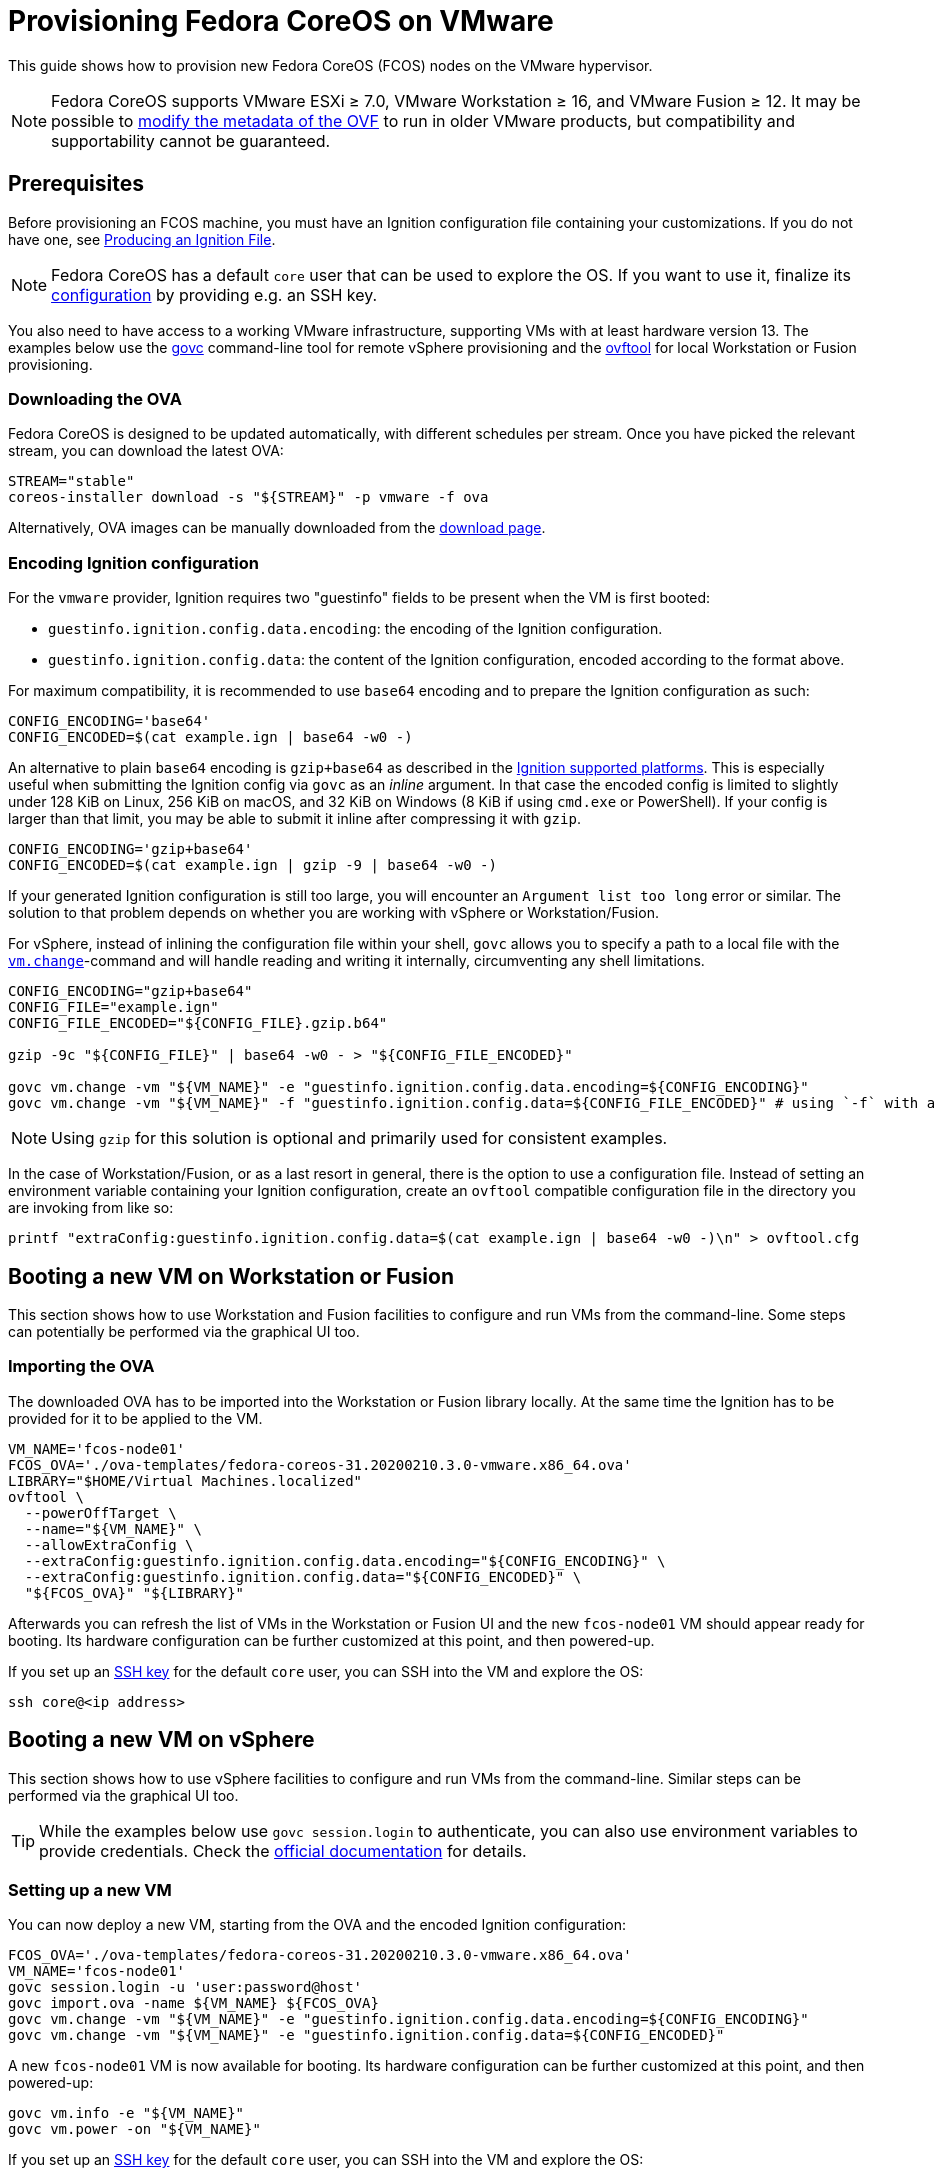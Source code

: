 = Provisioning Fedora CoreOS on VMware

This guide shows how to provision new Fedora CoreOS (FCOS) nodes on the VMware hypervisor.

NOTE: Fedora CoreOS supports VMware ESXi &ge; 7.0, VMware Workstation &ge; 16, and VMware Fusion &ge; 12. It may be possible to
xref:provisioning-vmware.adoc#_modifying_ovf_metadata[modify the metadata of the OVF] to run in older VMware products, but compatibility and supportability cannot be guaranteed.

== Prerequisites

Before provisioning an FCOS machine, you must have an Ignition configuration file containing your customizations. If you do not have one, see xref:producing-ign.adoc[Producing an Ignition File].

NOTE: Fedora CoreOS has a default `core` user that can be used to explore the OS. If you want to use it, finalize its xref:authentication.adoc[configuration] by providing e.g. an SSH key.

You also need to have access to a working VMware infrastructure, supporting VMs with at least hardware version 13.
The examples below use the https://github.com/vmware/govmomi/blob/v0.29.0/govc/README.md[govc] command-line tool for remote vSphere provisioning and the https://code.vmware.com/web/tool/4.4.0/ovf[ovftool] for local Workstation or Fusion provisioning.

=== Downloading the OVA

Fedora CoreOS is designed to be updated automatically, with different schedules per stream.
Once you have picked the relevant stream, you can download the latest OVA:

[source, bash]
----
STREAM="stable"
coreos-installer download -s "${STREAM}" -p vmware -f ova
----

Alternatively, OVA images can be manually downloaded from the https://fedoraproject.org/coreos/download/?stream=stable#baremetal[download page].

=== Encoding Ignition configuration

For the `vmware` provider, Ignition requires two "guestinfo" fields to be present when the VM is first booted:

* `guestinfo.ignition.config.data.encoding`: the encoding of the Ignition configuration.
* `guestinfo.ignition.config.data`: the content of the Ignition configuration, encoded according to the format above.

For maximum compatibility, it is recommended to use `base64` encoding and to prepare the Ignition configuration as such:

[source, bash]
----
CONFIG_ENCODING='base64'
CONFIG_ENCODED=$(cat example.ign | base64 -w0 -)
----

An alternative to plain `base64` encoding is `gzip+base64` as described in the https://coreos.github.io/ignition/supported-platforms/[Ignition supported platforms]. This is especially useful when submitting the Ignition config via `govc` as an _inline_ argument. In that case the encoded config is limited to slightly under 128 KiB on Linux, 256 KiB on macOS, and 32 KiB on Windows (8 KiB if using `cmd.exe` or PowerShell). If your config is larger than that limit, you may be able to submit it inline after compressing it with `gzip`.

[source, bash]
----
CONFIG_ENCODING='gzip+base64'
CONFIG_ENCODED=$(cat example.ign | gzip -9 | base64 -w0 -)
----

If your generated Ignition configuration is still too large, you will encounter an `Argument list too long` error or similar. The solution to that problem depends on whether you are working with vSphere or Workstation/Fusion.

For vSphere, instead of inlining the configuration file within your shell, `govc` allows you to specify a path to a local file with the https://github.com/vmware/govmomi/blob/main/govc/USAGE.md#vmchange[`vm.change`]-command and will handle reading and writing it internally, circumventing any shell limitations.

[source, bash]
----
CONFIG_ENCODING="gzip+base64"
CONFIG_FILE="example.ign"
CONFIG_FILE_ENCODED="${CONFIG_FILE}.gzip.b64"

gzip -9c "${CONFIG_FILE}" | base64 -w0 - > "${CONFIG_FILE_ENCODED}"

govc vm.change -vm "${VM_NAME}" -e "guestinfo.ignition.config.data.encoding=${CONFIG_ENCODING}"
govc vm.change -vm "${VM_NAME}" -f "guestinfo.ignition.config.data=${CONFIG_FILE_ENCODED}" # using `-f` with a file path instead of `-e`
----

NOTE: Using `gzip` for this solution is optional and primarily used for consistent examples.

In the case of Workstation/Fusion, or as a last resort in general, there is the option to use a configuration file. Instead of setting an environment variable containing your Ignition configuration, create an `ovftool` compatible configuration file in the directory you are invoking from like so:

[source, bash]
----
printf "extraConfig:guestinfo.ignition.config.data=$(cat example.ign | base64 -w0 -)\n" > ovftool.cfg
----

== Booting a new VM on Workstation or Fusion

This section shows how to use Workstation and Fusion facilities to configure and run VMs from the command-line. Some steps can potentially be performed via the graphical UI too.

=== Importing the OVA

The downloaded OVA has to be imported into the Workstation or Fusion library locally. At the same time the Ignition has to be provided for it to be applied to the VM.

[source, bash]
----
VM_NAME='fcos-node01'
FCOS_OVA='./ova-templates/fedora-coreos-31.20200210.3.0-vmware.x86_64.ova'
LIBRARY="$HOME/Virtual Machines.localized"
ovftool \
  --powerOffTarget \
  --name="${VM_NAME}" \
  --allowExtraConfig \
  --extraConfig:guestinfo.ignition.config.data.encoding="${CONFIG_ENCODING}" \
  --extraConfig:guestinfo.ignition.config.data="${CONFIG_ENCODED}" \
  "${FCOS_OVA}" "${LIBRARY}"
----

Afterwards you can refresh the list of VMs in the Workstation or Fusion UI and the new `fcos-node01` VM should appear ready for booting. Its hardware configuration can be further customized at this point, and then powered-up.

If you set up an xref:authentication.adoc[SSH key] for the default `core` user, you can SSH into the VM and explore the OS:

[source, bash]
----
ssh core@<ip address>
----

== Booting a new VM on vSphere

This section shows how to use vSphere facilities to configure and run VMs from the command-line. Similar steps can be performed via the graphical UI too.

TIP: While the examples below use `govc session.login` to authenticate, you can also use environment variables to provide credentials. Check the https://github.com/vmware/govmomi/tree/main/govc#usage[official documentation] for details.

=== Setting up a new VM

You can now deploy a new VM, starting from the OVA and the encoded Ignition configuration:

[source, bash]
----
FCOS_OVA='./ova-templates/fedora-coreos-31.20200210.3.0-vmware.x86_64.ova'
VM_NAME='fcos-node01'
govc session.login -u 'user:password@host'
govc import.ova -name ${VM_NAME} ${FCOS_OVA}
govc vm.change -vm "${VM_NAME}" -e "guestinfo.ignition.config.data.encoding=${CONFIG_ENCODING}"
govc vm.change -vm "${VM_NAME}" -e "guestinfo.ignition.config.data=${CONFIG_ENCODED}"
----

A new `fcos-node01` VM is now available for booting. Its hardware configuration can be further customized at this point, and then powered-up:

[source, bash]
----
govc vm.info -e "${VM_NAME}"
govc vm.power -on "${VM_NAME}"
----

If you set up an xref:authentication.adoc[SSH key] for the default `core` user, you can SSH into the VM and explore the OS:

[source, bash]
----
ssh core@<ip address>
----

=== Using the OVA from the vSphere library

In case you want to spawn multiple, different VMs based on the same base image you can import it into the vSphere library for easy reuse:

[source, bash]
----
FCOS_OVA='./ova-templates/fedora-coreos-31.20200210.3.0-vmware.x86_64.ova'
LIBRARY='fcos-images'
TEMPLATE_NAME='fcos-31.20200210.3.0'
govc session.login -u 'user:password@host'
govc library.create "${LIBRARY}"
govc library.import -n "${TEMPLATE_NAME}" "${LIBRARY}" "${FCOS_OVA}"
----

Creating a new instance can now be done using the `govc library.deploy` command:

[source, bash]
----
VM_NAME='fcos-node01'
govc library.deploy "${LIBRARY}/${TEMPLATE_NAME}" "${VM_NAME}"
govc vm.change -vm "${VM_NAME}" -e "guestinfo.ignition.config.data.encoding=${CONFIG_ENCODING}"
govc vm.change -vm "${VM_NAME}" -e "guestinfo.ignition.config.data=${CONFIG_ENCODED}"
----

Note: If the vCenter has multiple datacenters and datastores, you must specify them explicitly:
[source, bash]
----
# Get resource pool using `$ govc find / -type ResourcePool`
RESOURCE_POOL="/Datacenter6.5/host/Cluster6.5/Resources"
DATASTORE="datastore-129"
govc library.deploy -pool=${RESOURCE_POOL} -ds=${DATASTORE} "${LIBRARY}/${TEMPLATE_NAME}" "${VM_NAME}"
----

=== First-boot networking and Ignition

Ignition supports referencing remote content in configuration and fetching it at provisioning time.
For this reason, on first-boot FCOS instances try to perform network autoconfiguration via DHCP.

If your VMware setup employs static network configuration instead, you can override this automatic DHCP setup with your own custom configuration.
Custom networking command-line `ip=` parameter can be configured via guestinfo properties as shown below, before booting a VM for the first time.

The provisioning flow follows the usual steps, plus an additional `guestinfo.afterburn.initrd.network-kargs` entry.

NOTE: if you are using a provisioning method other than `govc`, make sure that the guestinfo attribute is provisioned in the VM's Advanced Configuration Parameters (also known as `ExtraConfig`). Some management tools may default to a vApp Property instead, which does not work in this scenario.

[source, bash]
----
VM_NAME='fcos-node02'
IFACE='ens192'
IPCFG="ip=192.0.2.42::192.0.2.1:255.255.255.0:${VM_NAME}:${IFACE}:off"

govc library.deploy "${LIBRARY}/${TEMPLATE_NAME}" "${VM_NAME}"
govc vm.change -vm "${VM_NAME}" -e "guestinfo.ignition.config.data.encoding=${CONFIG_ENCODING}"
govc vm.change -vm "${VM_NAME}" -e "guestinfo.ignition.config.data=${CONFIG_ENCODED}"
govc vm.change -vm "${VM_NAME}" -e "guestinfo.afterburn.initrd.network-kargs=${IPCFG}"
govc vm.info -e "${VM_NAME}"
govc vm.power -on "${VM_NAME}"
----

The full syntax of the `ip=` parameter is documented in https://www.man7.org/linux/man-pages/man7/dracut.cmdline.7.html[Dracut manpages].

For further information on first-boot networking, see https://coreos.github.io/afterburn/usage/initrd-network-cmdline/[Afterburn documentation].

== Troubleshooting First-boot Problems

You may encounter problems with your Ignition configuration that require access to the system log which appears during first-boot. To make a copy of the system log you can attach a serial device to the VM before booting. vSphere as well as Workstation and Fusion allow this and will save the output to a file of your choice.

To attach a serial device, modify the hardware settings of the powered off VM and add a `Serial Port`. Select the destination and name of the file to be created. Afterwards power on the VM. When encountering an error, check the file you initially specified - it should contain a copy of the system log.

The serial device can also be added to the VM via `govc` as described in the https://github.com/vmware/govmomi/blob/master/govc/USAGE.md#deviceserialconnect[official usage documentation]:

[source, bash]
----
VM_NAME='fcos-node01'

govc device.serial.add -vm "${VM_NAME}"
govc device.serial.connect -vm "${VM_NAME}" "[datastore] ${VM_NAME}/console.log"
----

== Modifying OVF metadata

NOTE: While we provide these instructions for modifying the OVF metadata, we cannot
guarantee that any modifications to the OVF metadata will result in a usable
guest VM.

Fedora CoreOS is intended to run on
https://lifecycle.vmware.com/[generally supported] releases of VMware ESXi,
VMware Workstation, and VMware Fusion. Accordingly, the Fedora CoreOS VMware
OVA image specifies a
https://kb.vmware.com/s/article/1003746[virtual hardware version]
that may not be compatible with older, unsupported VMware products.
However, you can modify the image's OVF metadata to specify an older
virtual hardware version.

The VMware OVA is a tarball that contains the files `disk.vmdk` and
`coreos.ovf`. In order to edit the metadata used by FCOS as a guest VM, you
should untar the OVA artifact, edit the OVF file, then create a new OVA file.

The example commands below change the OVF hardware version from the preconfigured value to hardware version `13`.

NOTE: The defaults in the OVF are subject to change.

[source,bash,subs="attributes"]
----
tar -xvf fedora-coreos-{stable-version}-vmware.x86_64.ova
sed -iE 's/vmx-[0-9]*/vmx-13/' coreos.ovf
tar -H posix -cvf fedora-coreos-{stable-version}-vmware-vmx-13.x86_64.ova coreos.ovf disk.vmdk
----
